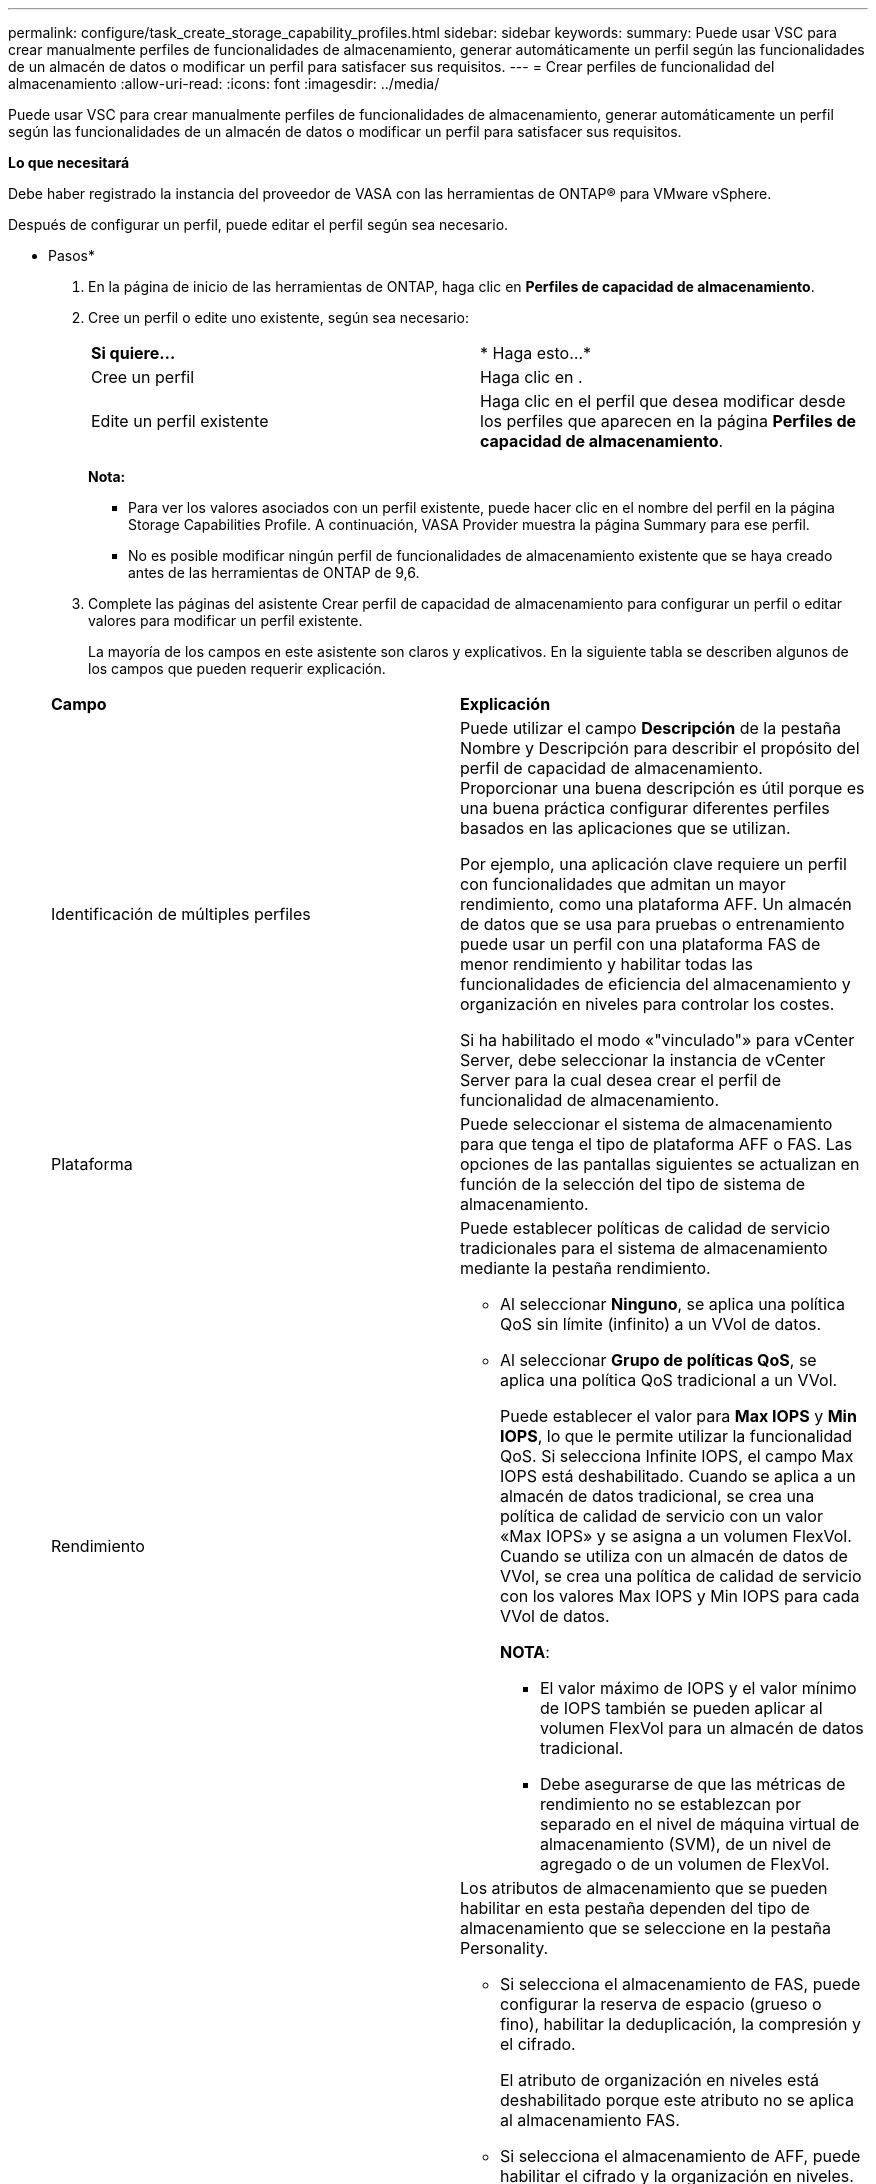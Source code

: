 ---
permalink: configure/task_create_storage_capability_profiles.html 
sidebar: sidebar 
keywords:  
summary: Puede usar VSC para crear manualmente perfiles de funcionalidades de almacenamiento, generar automáticamente un perfil según las funcionalidades de un almacén de datos o modificar un perfil para satisfacer sus requisitos. 
---
= Crear perfiles de funcionalidad del almacenamiento
:allow-uri-read: 
:icons: font
:imagesdir: ../media/


[role="lead"]
Puede usar VSC para crear manualmente perfiles de funcionalidades de almacenamiento, generar automáticamente un perfil según las funcionalidades de un almacén de datos o modificar un perfil para satisfacer sus requisitos.

*Lo que necesitará*

Debe haber registrado la instancia del proveedor de VASA con las herramientas de ONTAP® para VMware vSphere.

Después de configurar un perfil, puede editar el perfil según sea necesario.

* Pasos*

. En la página de inicio de las herramientas de ONTAP, haga clic en *Perfiles de capacidad de almacenamiento*.
. Cree un perfil o edite uno existente, según sea necesario:
+
|===


| *Si quiere...* | * Haga esto...* 


 a| 
Cree un perfil
 a| 
Haga clic en *image:../media/create_icon.gif[""]*.



 a| 
Edite un perfil existente
 a| 
Haga clic en el perfil que desea modificar desde los perfiles que aparecen en la página *Perfiles de capacidad de almacenamiento*.

|===
+
*Nota:*

+
** Para ver los valores asociados con un perfil existente, puede hacer clic en el nombre del perfil en la página Storage Capabilities Profile. A continuación, VASA Provider muestra la página Summary para ese perfil.
** No es posible modificar ningún perfil de funcionalidades de almacenamiento existente que se haya creado antes de las herramientas de ONTAP de 9,6.


. Complete las páginas del asistente Crear perfil de capacidad de almacenamiento para configurar un perfil o editar valores para modificar un perfil existente.
+
La mayoría de los campos en este asistente son claros y explicativos. En la siguiente tabla se describen algunos de los campos que pueden requerir explicación.

+
|===


| *Campo* | *Explicación* 


 a| 
Identificación de múltiples perfiles
 a| 
Puede utilizar el campo *Descripción* de la pestaña Nombre y Descripción para describir el propósito del perfil de capacidad de almacenamiento.    Proporcionar una buena descripción es útil porque es una buena práctica configurar diferentes perfiles basados en las aplicaciones que se utilizan.

Por ejemplo, una aplicación clave requiere un perfil con funcionalidades que admitan un mayor rendimiento, como una plataforma AFF. Un almacén de datos que se usa para pruebas o entrenamiento puede usar un perfil con una plataforma FAS de menor rendimiento y habilitar todas las funcionalidades de eficiencia del almacenamiento y organización en niveles para controlar los costes.

Si ha habilitado el modo «"vinculado"» para vCenter Server, debe seleccionar la instancia de vCenter Server para la cual desea crear el perfil de funcionalidad de almacenamiento.



 a| 
Plataforma
 a| 
Puede seleccionar el sistema de almacenamiento para que tenga el tipo de plataforma AFF o FAS.     Las opciones de las pantallas siguientes se actualizan en función de la selección del tipo de sistema de almacenamiento.



 a| 
Rendimiento
 a| 
Puede establecer políticas de calidad de servicio tradicionales para el sistema de almacenamiento mediante la pestaña rendimiento.

** Al seleccionar *Ninguno*, se aplica una política QoS sin límite (infinito) a un VVol de datos.
** Al seleccionar *Grupo de políticas QoS*, se aplica una política QoS tradicional a un VVol.
+
Puede establecer el valor para *Max IOPS* y *Min IOPS*, lo que le permite utilizar la funcionalidad QoS. Si selecciona Infinite IOPS, el campo Max IOPS está deshabilitado. Cuando se aplica a un almacén de datos tradicional, se crea una política de calidad de servicio con un valor «Max IOPS» y se asigna a un volumen FlexVol. Cuando se utiliza con un almacén de datos de VVol, se crea una política de calidad de servicio con los valores Max IOPS y Min IOPS para cada VVol de datos.

+
*NOTA*:

+
*** El valor máximo de IOPS y el valor mínimo de IOPS también se pueden aplicar al volumen FlexVol para un almacén de datos tradicional.
*** Debe asegurarse de que las métricas de rendimiento no se establezcan por separado en el nivel de máquina virtual de almacenamiento (SVM), de un nivel de agregado o de un volumen de FlexVol.






 a| 
Atributos de almacenamiento
 a| 
Los atributos de almacenamiento que se pueden habilitar en esta pestaña dependen del tipo de almacenamiento que se seleccione en la pestaña Personality.

** Si selecciona el almacenamiento de FAS, puede configurar la reserva de espacio (grueso o fino), habilitar la deduplicación, la compresión y el cifrado.
+
El atributo de organización en niveles está deshabilitado porque este atributo no se aplica al almacenamiento FAS.

** Si selecciona el almacenamiento de AFF, puede habilitar el cifrado y la organización en niveles.
+
La deduplicación y la compresión están habilitadas de forma predeterminada en el almacenamiento de AFF y no se pueden deshabilitar. La reserva de espacio se configura como thin y no se puede cambiar a thick (se requiere thin provisioning para la eficiencia y la organización en niveles de agregados).

+
El atributo de organización en niveles permite el uso de volúmenes que forman parte de un agregado habilitado para FabricPool (compatible con VASA Provider para sistemas AFF con ONTAP 9.4 y versiones posteriores). Puede configurar una de las siguientes directivas para el atributo de organización en niveles:

** Cualquiera: Permite el uso de este perfil de funcionalidad de almacenamiento con cualquier volumen de FlexVol, ya se utilice o no Fabric Pool
** None: Impide que se muevan datos de volúmenes al nivel de capacidad
** Snapshot-only: Mueve los bloques de datos de usuario de copias Snapshot de volumen que no están asociadas con el sistema de archivos activo al nivel de capacidad
** Auto: Mueve bloques de datos inactivos de usuarios en las copias Snapshot y el sistema de archivos activo al nivel de capacidad


|===
. Revise sus selecciones en la página Resumen y, a continuación, haga clic en *Aceptar*.
+
Después de crear un perfil, puede volver a la página Storage Mapping para ver qué perfiles coinciden con qué almacenes de datos.


